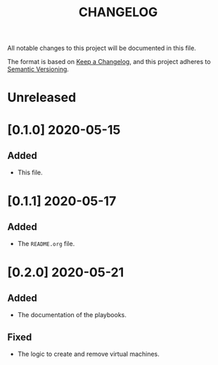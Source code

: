 #+TITLE: CHANGELOG
All notable changes to this project will be documented in this file.

The format is based on [[https://keepachangelog.com/en/1.0.0/][Keep a Changelog]], and this project adheres to [[https://semver.org/spec/v2.0.0.html][Semantic Versioning]].

* Unreleased
* [0.1.0] 2020-05-15
** Added
   - This file.
* [0.1.1] 2020-05-17
** Added
   - The =README.org= file.
* [0.2.0] 2020-05-21
** Added
   - The documentation of the playbooks.
** Fixed
   - The logic to create and remove virtual machines.
